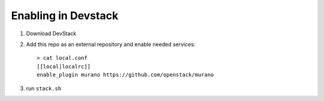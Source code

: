 ====================
Enabling in Devstack
====================

1. Download DevStack

2. Add this repo as an external repository and enable needed services::

     > cat local.conf
     [[local|localrc]]
     enable_plugin murano https://github.com/openstack/murano

3. run ``stack.sh``
